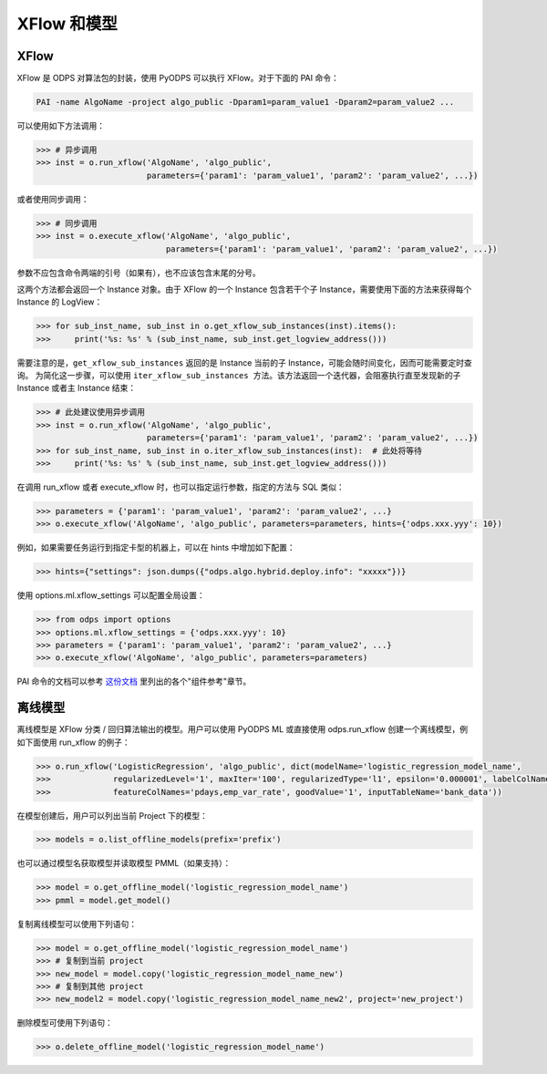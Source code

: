.. _models:

XFlow 和模型
=============

XFlow
------

XFlow 是 ODPS 对算法包的封装，使用 PyODPS 可以执行 XFlow。对于下面的 PAI 命令：

.. code::

    PAI -name AlgoName -project algo_public -Dparam1=param_value1 -Dparam2=param_value2 ...

可以使用如下方法调用：

.. code:: python

    >>> # 异步调用
    >>> inst = o.run_xflow('AlgoName', 'algo_public',
                           parameters={'param1': 'param_value1', 'param2': 'param_value2', ...})

或者使用同步调用：

.. code:: python

    >>> # 同步调用
    >>> inst = o.execute_xflow('AlgoName', 'algo_public',
                               parameters={'param1': 'param_value1', 'param2': 'param_value2', ...})

参数不应包含命令两端的引号（如果有），也不应该包含末尾的分号。

这两个方法都会返回一个 Instance 对象。由于
XFlow 的一个 Instance 包含若干个子 Instance，需要使用下面的方法来获得每个 Instance 的 LogView：

.. code-block:: python

    >>> for sub_inst_name, sub_inst in o.get_xflow_sub_instances(inst).items():
    >>>     print('%s: %s' % (sub_inst_name, sub_inst.get_logview_address()))

需要注意的是，``get_xflow_sub_instances`` 返回的是 Instance 当前的子 Instance，可能会随时间变化，因而可能需要定时查询。
为简化这一步骤，可以使用 ``iter_xflow_sub_instances 方法``。该方法返回一个迭代器，会阻塞执行直至发现新的子 Instance
或者主 Instance 结束：

.. code-block:: python

    >>> # 此处建议使用异步调用
    >>> inst = o.run_xflow('AlgoName', 'algo_public',
                           parameters={'param1': 'param_value1', 'param2': 'param_value2', ...})
    >>> for sub_inst_name, sub_inst in o.iter_xflow_sub_instances(inst):  # 此处将等待
    >>>     print('%s: %s' % (sub_inst_name, sub_inst.get_logview_address()))

在调用 run_xflow 或者 execute_xflow 时，也可以指定运行参数，指定的方法与 SQL 类似：

.. code-block:: python

    >>> parameters = {'param1': 'param_value1', 'param2': 'param_value2', ...}
    >>> o.execute_xflow('AlgoName', 'algo_public', parameters=parameters, hints={'odps.xxx.yyy': 10})


例如，如果需要任务运行到指定卡型的机器上，可以在 hints 中增加如下配置：

.. code-block:: python

    >>> hints={"settings": json.dumps({"odps.algo.hybrid.deploy.info": "xxxxx"})}


使用 options.ml.xflow_settings 可以配置全局设置：

.. code-block:: python

    >>> from odps import options
    >>> options.ml.xflow_settings = {'odps.xxx.yyy': 10}
    >>> parameters = {'param1': 'param_value1', 'param2': 'param_value2', ...}
    >>> o.execute_xflow('AlgoName', 'algo_public', parameters=parameters)

PAI 命令的文档可以参考 `这份文档 <https://help.aliyun.com/document_detail/114368.html>`_ 里列出的各个"组件参考"章节。

离线模型
---------

离线模型是 XFlow 分类 / 回归算法输出的模型。用户可以使用 PyODPS ML 或直接使用 odps.run_xflow 创建一个离线模型，例如下面使用
run_xflow 的例子：

.. code:: python

    >>> o.run_xflow('LogisticRegression', 'algo_public', dict(modelName='logistic_regression_model_name',
    >>>             regularizedLevel='1', maxIter='100', regularizedType='l1', epsilon='0.000001', labelColName='y',
    >>>             featureColNames='pdays,emp_var_rate', goodValue='1', inputTableName='bank_data'))

在模型创建后，用户可以列出当前 Project 下的模型：

.. code:: python

    >>> models = o.list_offline_models(prefix='prefix')

也可以通过模型名获取模型并读取模型 PMML（如果支持）：

.. code:: python

    >>> model = o.get_offline_model('logistic_regression_model_name')
    >>> pmml = model.get_model()

复制离线模型可以使用下列语句：

.. code:: python

    >>> model = o.get_offline_model('logistic_regression_model_name')
    >>> # 复制到当前 project
    >>> new_model = model.copy('logistic_regression_model_name_new')
    >>> # 复制到其他 project
    >>> new_model2 = model.copy('logistic_regression_model_name_new2', project='new_project')

删除模型可使用下列语句：

.. code:: python

    >>> o.delete_offline_model('logistic_regression_model_name')

